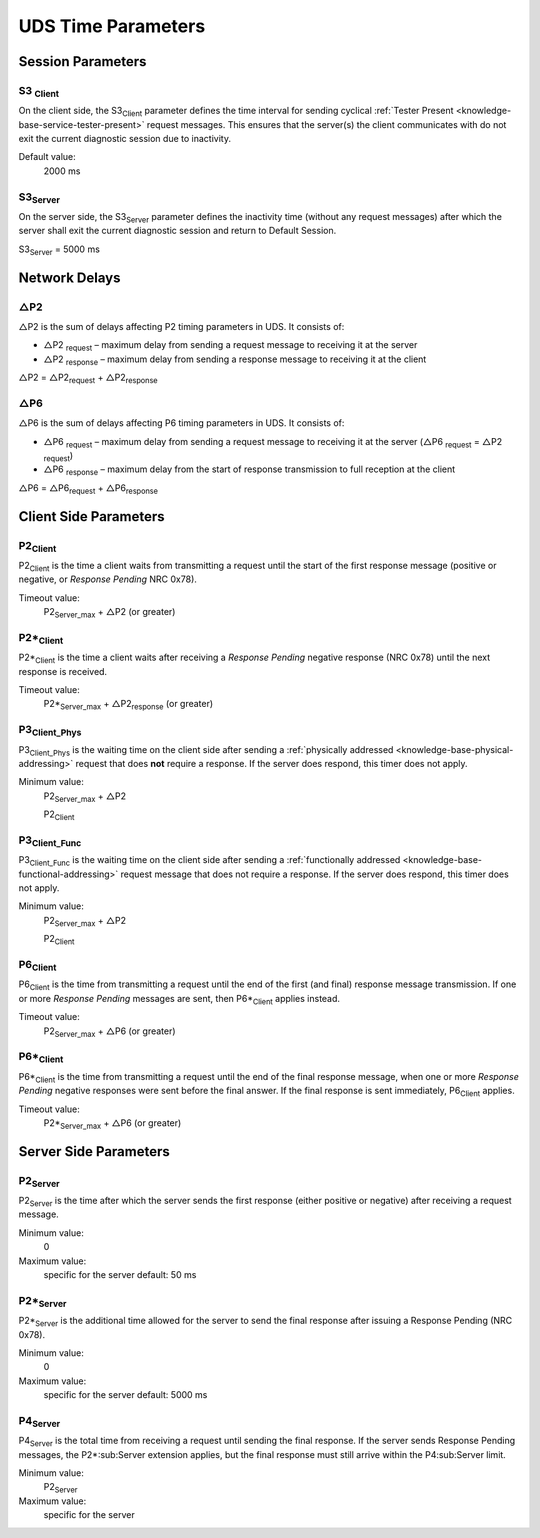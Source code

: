 UDS Time Parameters
===================


Session Parameters
------------------

.. _knowledge-base-s3-client:

S3 :sub:`Client`
````````````````
On the client side, the S3\ :sub:`Client` parameter defines the time interval for sending cyclical
:ref:`Tester Present <knowledge-base-service-tester-present>` request messages.
This ensures that the server(s) the client communicates with do not exit the current diagnostic session
due to inactivity.

Default value:
  2000 ms


.. _knowledge-base-s3-server:

S3\ :sub:`Server`
`````````````````
On the server side, the S3\ :sub:`Server` parameter defines the inactivity time (without any request messages)
after which the server shall exit the current diagnostic session and return to Default Session.

S3\ :sub:`Server` = 5000 ms

.. _knowledge-base-p2-client:


Network Delays
--------------

△P2
```
△P2 is the sum of delays affecting P2 timing parameters in UDS. It consists of:

- △P2 :sub:`request` – maximum delay from sending a request message to receiving it at the server
- △P2 :sub:`response` – maximum delay from sending a response message to receiving it at the client

△P2 = △P2\ :sub:`request` + △P2\ :sub:`response`


△P6
```
△P6 is the sum of delays affecting P6 timing parameters in UDS. It consists of:

- △P6 :sub:`request` – maximum delay from sending a request message to receiving it at the server
  (△P6 :sub:`request` = △P2 :sub:`request`)
- △P6 :sub:`response` – maximum delay from the start of response transmission to full reception at the client

△P6 = △P6\ :sub:`request` + △P6\ :sub:`response`


Client Side Parameters
----------------------


P2\ :sub:`Client`
`````````````````
P2\ :sub:`Client` is the time a client waits from transmitting a request until the start of the first
response message (positive or negative, or *Response Pending* NRC 0x78).

Timeout value:
  P2\ :sub:`Server_max` + △P2 (or greater)


.. _knowledge-base-p2*-client:

P2*\ :sub:`Client`
``````````````````
P2*\ :sub:`Client` is the time a client waits after receiving a *Response Pending* negative response (NRC 0x78)
until the next response is received.

Timeout value:
  P2*\ :sub:`Server_max` + △P2\ :sub:`response` (or greater)


.. _knowledge-base-p3-client:
.. _knowledge-base-p3-client-phys:

P3\ :sub:`Client_Phys`
``````````````````````
P3\ :sub:`Client_Phys` is the waiting time on the client side after sending a
:ref:`physically addressed <knowledge-base-physical-addressing>` request that does **not** require a response.
If the server does respond, this timer does not apply.

Minimum value:
  P2\ :sub:`Server_max` + △P2

  P2\ :sub:`Client`


.. _knowledge-base-p3-client-func:

P3\ :sub:`Client_Func`
``````````````````````
P3\ :sub:`Client_Func` is the waiting time on the client side after sending a
:ref:`functionally addressed <knowledge-base-functional-addressing>` request message that does not require a response.
If the server does respond, this timer does not apply.

Minimum value:
  P2\ :sub:`Server_max` + △P2

  P2\ :sub:`Client`


.. _knowledge-base-p6-client:

P6\ :sub:`Client`
`````````````````
P6\ :sub:`Client` is the time from transmitting a request until the end of the first (and final)
response message transmission.
If one or more *Response Pending* messages are sent, then P6*\ :sub:`Client` applies instead.

Timeout value:
  P2\ :sub:`Server_max` + △P6 (or greater)


.. _knowledge-base-p6*-client:

P6*\ :sub:`Client`
``````````````````
P6*\ :sub:`Client` is the time from transmitting a request until the end of the final response message,
when one or more *Response Pending* negative responses were sent before the final answer.
If the final response is sent immediately, P6\ :sub:`Client` applies.

Timeout value:
  P2*\ :sub:`Server_max` + △P6 (or greater)


Server Side Parameters
----------------------


.. _knowledge-base-p2-server:

P2\ :sub:`Server`
`````````````````
P2\ :sub:`Server` is the time after which the server sends the first response (either positive or negative)
after receiving a request message.

Minimum value:
  0

Maximum value:
  specific for the server
  default: 50 ms


.. _knowledge-base-p2*-server:

P2*\ :sub:`Server`
``````````````````
P2*\ :sub:`Server` is the additional time allowed for the server to send the final response after issuing
a Response Pending (NRC 0x78).

Minimum value:
  0

Maximum value:
  specific for the server
  default: 5000 ms


.. _knowledge-base-p4-server:

P4\ :sub:`Server`
`````````````````
P4\ :sub:`Server` is the total time from receiving a request until sending the final response.
If the server sends Response Pending messages, the P2*\ :sub:Server extension applies, but the final response must
still arrive within the P4\ :sub:Server limit.

Minimum value:
  P2\ :sub:`Server`

Maximum value:
  specific for the server
